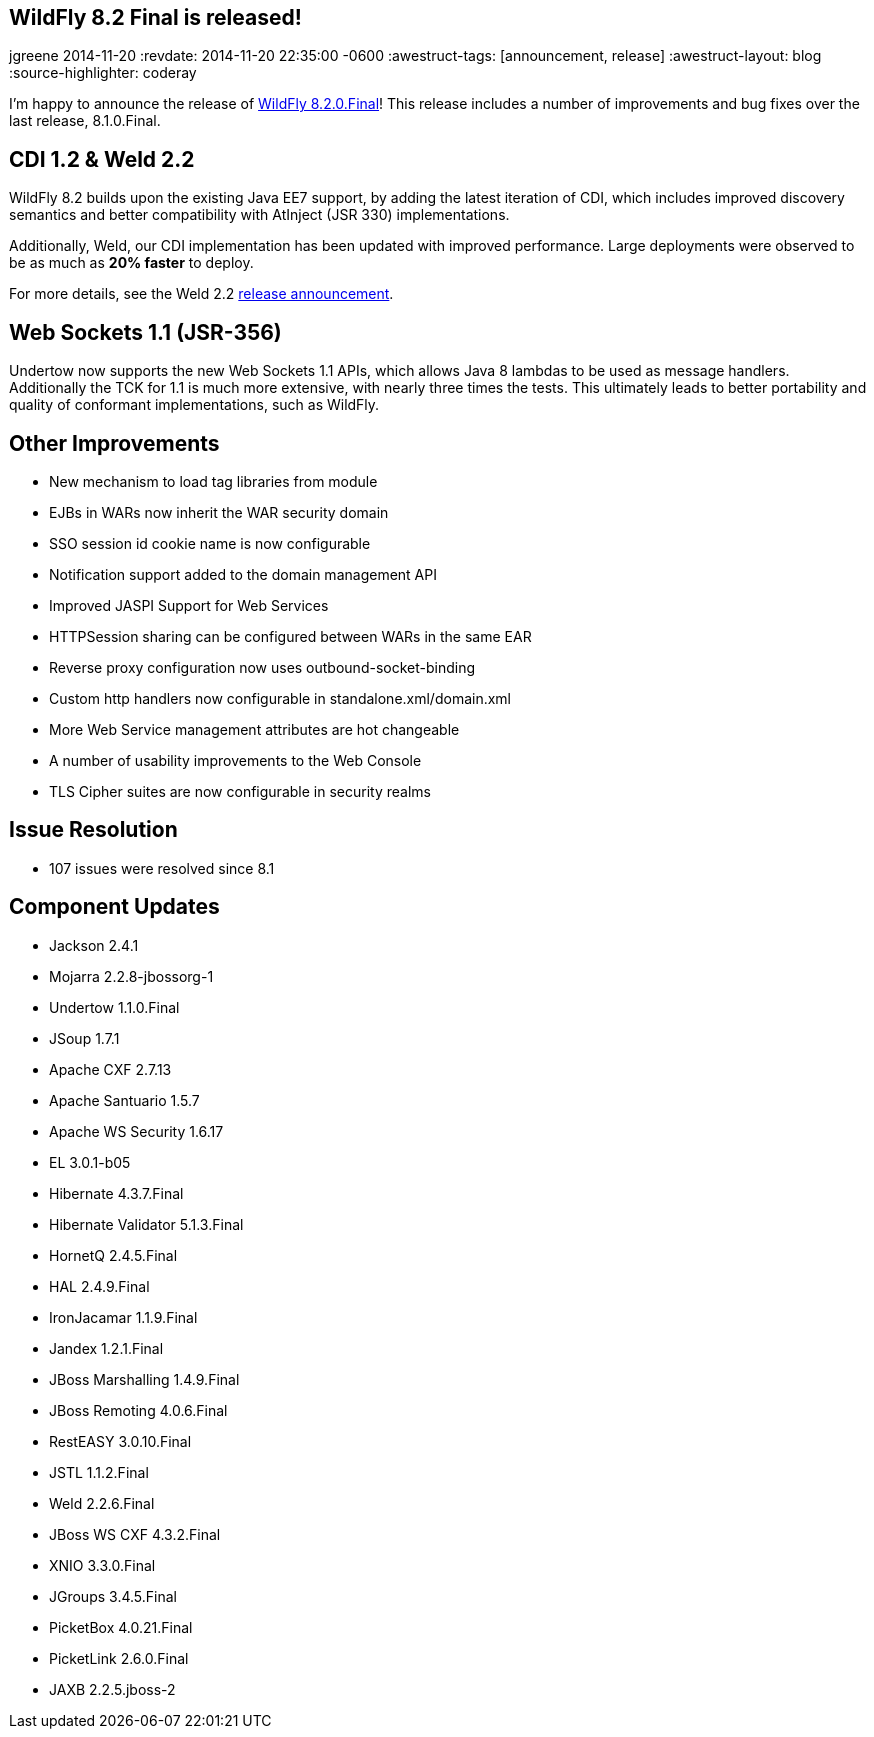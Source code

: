 == WildFly 8.2 Final is released!
jgreene
2014-11-20
:revdate: 2014-11-20 22:35:00 -0600
:awestruct-tags: [announcement, release]
:awestruct-layout: blog
:source-highlighter: coderay

I'm happy to announce the release of link:{base_url}/downloads/[WildFly 8.2.0.Final]! This release 
includes a number of improvements and bug fixes over the last release, 8.1.0.Final. 

CDI 1.2 & Weld 2.2
------------------
WildFly 8.2 builds upon the existing Java EE7 support, by adding the latest iteration of CDI,
which includes improved discovery semantics and better compatibility with AtInject (JSR 330)
implementations.

Additionally, Weld, our CDI implementation has been updated with improved performance. Large deployments
were observed to be as much as *20% faster* to deploy. 

For more details, see the Weld 2.2 link:http://weld.cdi-spec.org/news/2014/04/15/weld-220-final[release announcement].

Web Sockets 1.1 (JSR-356)
-------------------------
Undertow now supports the new Web Sockets 1.1 APIs, which allows Java 8 lambdas to be used as message handlers. Additionally
the TCK for 1.1 is much more extensive, with nearly three times the tests. This ultimately leads to better portability and 
quality of conformant implementations, such as WildFly.

Other Improvements
------------------
* New mechanism to load tag libraries from module
* EJBs in WARs now inherit the WAR security domain
* SSO session id cookie name is now configurable
* Notification support added to the domain management API
* Improved JASPI Support for Web Services
* HTTPSession sharing can be configured between WARs in the same EAR
* Reverse proxy configuration now uses outbound-socket-binding
* Custom http handlers now configurable in standalone.xml/domain.xml
* More Web Service management attributes are hot changeable
* A number of usability improvements to the Web Console
* TLS Cipher suites are now configurable in security realms

Issue Resolution
----------------
* 107 issues were resolved since 8.1

Component Updates
-----------------
* Jackson 2.4.1
* Mojarra 2.2.8-jbossorg-1
* Undertow 1.1.0.Final
* JSoup 1.7.1
* Apache CXF 2.7.13
* Apache Santuario 1.5.7
* Apache WS Security 1.6.17
* EL 3.0.1-b05
* Hibernate 4.3.7.Final
* Hibernate Validator 5.1.3.Final
* HornetQ 2.4.5.Final
* HAL 2.4.9.Final
* IronJacamar 1.1.9.Final
* Jandex 1.2.1.Final
* JBoss Marshalling 1.4.9.Final
* JBoss Remoting 4.0.6.Final
* RestEASY 3.0.10.Final
* JSTL 1.1.2.Final
* Weld 2.2.6.Final
* JBoss WS CXF 4.3.2.Final
* XNIO 3.3.0.Final
* JGroups 3.4.5.Final
* PicketBox 4.0.21.Final
* PicketLink 2.6.0.Final
* JAXB 2.2.5.jboss-2
